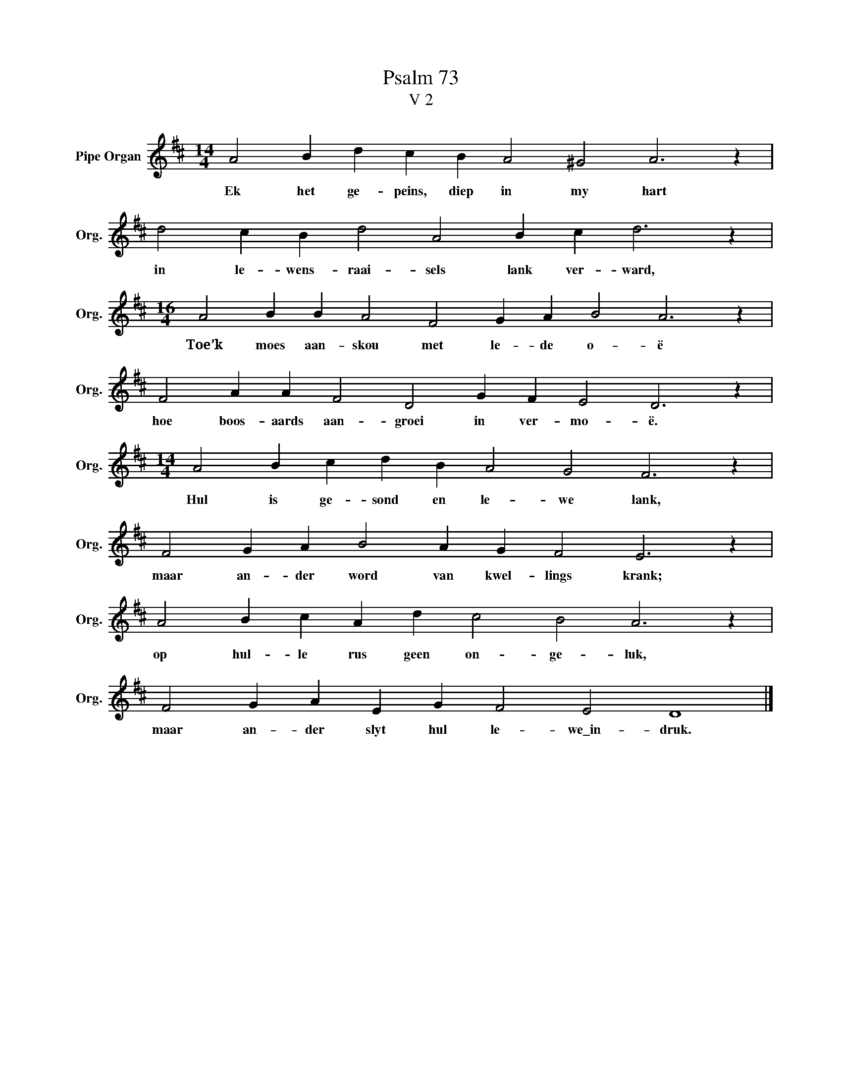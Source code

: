 X:1
T:Psalm 73
T:V 2
L:1/4
M:14/4
I:linebreak $
K:D
V:1 treble nm="Pipe Organ" snm="Org."
V:1
 A2 B d c B A2 ^G2 A3 z |$ d2 c B d2 A2 B c d3 z |$[M:16/4] A2 B B A2 F2 G A B2 A3 z |$ %3
w: Ek het ge- peins, diep in my hart|in le- wens- raai- sels lank ver- ward,|Toe’k moes aan- skou met le- de o- ë|
 F2 A A F2 D2 G F E2 D3 z |$[M:14/4] A2 B c d B A2 G2 F3 z |$ F2 G A B2 A G F2 E3 z |$ %6
w: hoe boos- aards aan- groei in ver- mo- ë.|Hul is ge- sond en le- we lank,|maar an- der word van kwel- lings krank;|
 A2 B c A d c2 B2 A3 z |$ F2 G A E G F2 E2 D4 |] %8
w: op hul- le rus geen on- ge- luk,|maar an- der slyt hul le- we\_in- druk.|

